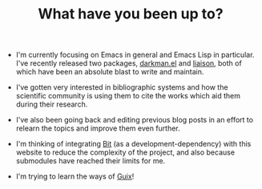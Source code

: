 #+TITLE: What have you been up to?

- I'm currently focusing on Emacs in general and Emacs Lisp in
  particular. I've recently released two packages, [[https://grtcdr.tn/darkman.el][darkman.el]] and
  [[https://grtcdr.tn/liaison][liaison]], both of which have been an absolute blast to write and
  maintain.

- I've gotten very interested in bibliographic systems and how the
  scientific community is using them to cite the works which aid them
  during their research.

- I've also been going back and editing previous blog posts in an
  effort to relearn the topics and improve them even further.

- I'm thinking of integrating [[https://bit.dev/][Bit]] (as a development-dependency) with
  this website to reduce the complexity of the project, and also
  because submodules have reached their limits for me.

- I'm trying to learn the ways of [[https://guix.gnu.org/][Guix]]!
